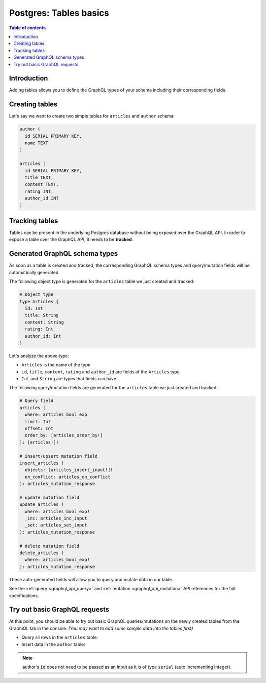 .. meta::
   :description: GraphQL over Postgres tables in Hasura
   :keywords: hasura, docs, postgres, schema, tables

.. _schema_tables:

Postgres: Tables basics
=======================

.. contents:: Table of contents
  :backlinks: none
  :depth: 1
  :local:

Introduction
------------

Adding tables allows you to define the GraphQL types of your schema including their corresponding fields. 

.. _create_tables:

Creating tables
---------------

Let's say we want to create two simple tables for ``articles`` and ``author`` schema:

.. code-block:: sql

  author (
    id SERIAL PRIMARY KEY,
    name TEXT
  )

  articles (
    id SERIAL PRIMARY KEY,
    title TEXT,
    content TEXT,
    rating INT,
    author_id INT
  )

.. rst-class:: api_tabs
.. tabs::

  .. tab:: Console

    Open the Hasura console and head to the ``Data`` tab and click on the button on the left side bar to open up an interface to
    create tables.

    For example, here is the schema for the ``articles`` table in this interface:

    .. thumbnail:: /img/graphql/core/schema/create-table-graphql.png
      :alt: Schema for an article table

  .. tab:: CLI

    1. :ref:`Create a migration manually <manual_migrations>` and add the following SQL statement to the ``up.sql`` file:

       .. code-block:: sql

         CREATE TABLE articles(id serial NOT NULL, title text NOT NULL, content text NOT NULL, rating integer NOT NULL, author_id serial NOT NULL, PRIMARY KEY (id));

    2. Add the following statement to the ``down.sql`` file in case you need to :ref:`roll back <roll_back_migrations>` the above statement:

       .. code-block:: sql

          DROP TABLE articles;

    3. Apply the migration by running:

       .. code-block:: bash

         hasura migrate apply

  .. tab:: API

    You can create a table by making an API call to the :ref:`run_sql metadata API <run_sql>`:

    .. code-block:: http

      POST /v1/query HTTP/1.1
      Content-Type: application/json
      X-Hasura-Role: admin

      {
        "type": "run_sql",
        "args": {
          "sql": "CREATE TABLE articles(id serial NOT NULL, title text NOT NULL, content text NOT NULL, rating integer NOT NULL, author_id serial NOT NULL, PRIMARY KEY (id));"
        }
      }

Tracking tables
---------------

Tables can be present in the underlying Postgres database without being exposed over the GraphQL API.
In order to expose a table over the GraphQL API, it needs to be **tracked**.

.. rst-class:: api_tabs
.. tabs::

  .. tab:: Console

    When a table is created via the Hasura console, it gets tracked by default.

    You can track any existing tables in your database from the ``Data -> Schema`` page:

    .. thumbnail:: /img/graphql/core/schema/schema-track-tables.png
       :alt: Track table

  .. tab:: CLI

    1. To track the table and expose it over the GraphQL API, edit the ``tables.yaml`` file in the ``metadata`` directory as follows:

       .. code-block:: yaml
         :emphasize-lines: 4-6

          - table:
              schema: public
              name: authors
          - table:
              schema: public
              name: articles

    2. Apply the metadata by running:

       .. code-block:: bash

         hasura metadata apply

  .. tab:: API

    To track the table and expose it over the GraphQL API, make the following API call to the :ref:`track_table metadata API <track_table>`:

    .. code-block:: http

      POST /v1/query HTTP/1.1
      Content-Type: application/json
      X-Hasura-Role: admin

      {
        "type": "track_table",
        "args": {
          "schema": "public",
          "name": "articles"
        }
      }

Generated GraphQL schema types
------------------------------

As soon as a table is created and tracked, the corresponding GraphQL schema types
and query/mutation fields will be automatically generated.

The following object type is generated for the ``articles``
table we just created and tracked:

.. code-block:: graphql

  # Object type
  type Articles {
    id: Int
    title: String
    content: String
    rating: Int
    author_id: Int
  }

Let's analyze the above type:

- ``Articles`` is the name of the type
- ``id``, ``title``, ``content``, ``rating`` and ``author_id`` are fields of the ``Articles`` type
- ``Int`` and ``String`` are types that fields can have

The following query/mutation fields are generated for the ``articles``
table we just created and tracked:

.. code-block:: graphql

  # Query field
  articles (
    where: articles_bool_exp
    limit: Int
    offset: Int
    order_by: [articles_order_by!]
  ): [articles!]!

  # insert/upsert mutation field
  insert_articles (
    objects: [articles_insert_input!]!
    on_conflict: articles_on_conflict
  ): articles_mutation_response

  # update mutation field
  update_articles (
    where: articles_bool_exp!
    _inc: articles_inc_input
    _set: articles_set_input
  ): articles_mutation_response

  # delete mutation field
  delete_articles (
    where: articles_bool_exp!
  ): articles_mutation_response

These auto-generated fields will allow you to query and mutate data
in our table.

See the :ref:`query <graphql_api_query>` and :ref:`mutation <graphql_api_mutation>`
API references for the full specifications.

Try out basic GraphQL requests
------------------------------

At this point, you should be able to try out basic GraphQL queries/mutations on
the newly created tables from the GraphiQL tab in the console. *(You may want to add some
sample data into the tables first)*

- Query all rows in the ``articles`` table:

  .. graphiql::
    :view_only:
    :query:
      query {
        articles {
          id
          title
          author_id
        }
      }
    :response:
      {
        "data": {
          "articles": [
            {
              "id": 1,
              "title": "sit amet",
              "author_id": 4
            },
            {
              "id": 2,
              "title": "a nibh",
              "author_id": 2
            },
            {
              "id": 3,
              "title": "amet justo morbi",
              "author_id": 4
            },
            {
              "id": 4,
              "title": "vestibulum ac est",
              "author_id": 5
            }
          ]
        }
      }

- Insert data in the ``author`` table:

  .. graphiql::
    :view_only:
    :query:
      mutation add_author {
        insert_author(
          objects: [
            { name: "Jane" }
          ]
        ) {
            affected_rows
            returning {
              id
              name
            }
          }
      }
    :response:
      {
        "data": {
          "insert_author": {
            "affected_rows": 1,
            "returning": [
              {
                "id": 11,
                "name": "Jane"
              }
            ]
          }
        }
      }

.. note::

  author's ``id`` does not need to be passed as an input as it is of type ``serial`` (auto incrementing integer).
